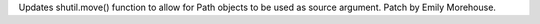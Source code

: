 Updates shutil.move() function to allow for Path objects to be used as
source argument. Patch by Emily Morehouse.
